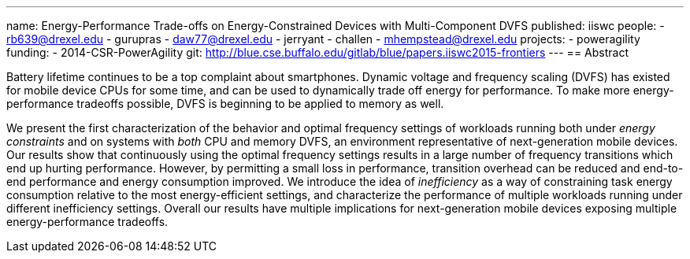 ---
name: Energy-Performance Trade-offs on Energy-Constrained Devices with Multi-Component DVFS
published: iiswc
people:
- rb639@drexel.edu
- gurupras
- daw77@drexel.edu
- jerryant
- challen
- mhempstead@drexel.edu
projects:
- poweragility
funding:
- 2014-CSR-PowerAgility
git: http://blue.cse.buffalo.edu/gitlab/blue/papers.iiswc2015-frontiers
---
== Abstract

Battery lifetime continues to be a top complaint about smartphones. Dynamic
voltage and frequency scaling (DVFS) has existed for mobile device CPUs for
some time, and can be used to dynamically trade off energy for performance.
To make more energy-performance tradeoffs possible, DVFS is beginning to be
applied to memory as well.

We present the first characterization of the behavior and optimal frequency
settings of workloads running both under _energy constraints_ and on
systems with _both_ CPU and memory DVFS, an environment representative
of next-generation mobile devices. Our results show that continuously using
the optimal frequency settings results in a large number of frequency
transitions which end up hurting performance. However, by permitting a small
loss in performance, transition overhead can be reduced and end-to-end
performance and energy consumption improved. We introduce the idea of
_inefficiency_ as a way of constraining task energy consumption
relative to the most energy-efficient settings, and characterize the
performance of multiple workloads running under different inefficiency
settings. Overall our results have multiple implications for next-generation
mobile devices exposing multiple energy-performance tradeoffs.
